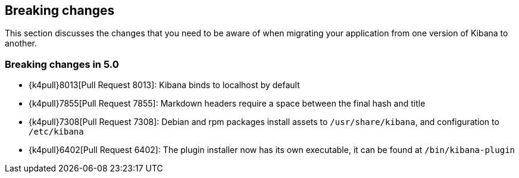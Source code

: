 [[breaking-changes]]
== Breaking changes

This section discusses the changes that you need to be aware of when migrating
your application from one version of Kibana to another.

[[breaking-changes-5.0]]
=== Breaking changes in 5.0
* {k4pull}8013[Pull Request 8013]: Kibana binds to localhost by default
* {k4pull}7855[Pull Request 7855]: Markdown headers require a space between the final hash and title
* {k4pull}7308[Pull Request 7308]: Debian and rpm packages install assets to `/usr/share/kibana`, and configuration to `/etc/kibana`
* {k4pull}6402[Pull Request 6402]: The plugin installer now has its own executable, it can be found at `/bin/kibana-plugin`
